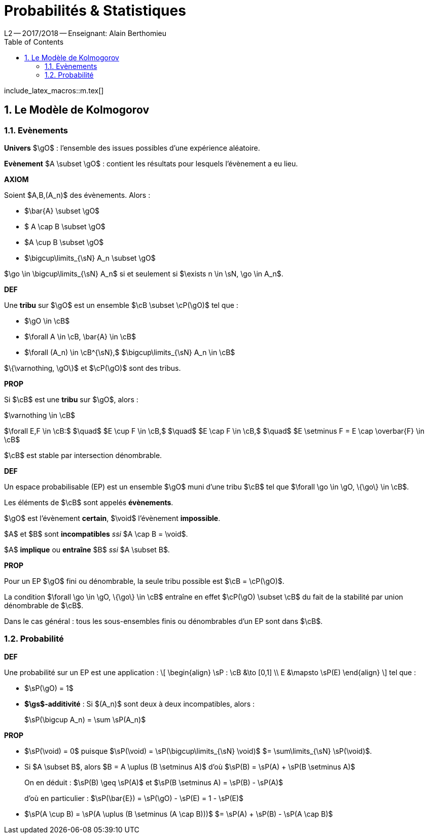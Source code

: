 = Probabilités & Statistiques
L2 -- 2O17/2O18 -- Enseignant: Alain Berthomieu
:sectnums:
:toc:
:b: $\cB$
:u: $\gO$
:w: $\go$

include_latex_macros::m.tex[]

== Le Modèle de Kolmogorov

=== Evènements

*Univers* $\gO$ : l'ensemble des issues possibles d'une expérience aléatoire.

*Evènement* $A \subset \gO$ : contient les résultats pour lesquels l'évènement a eu lieu.

====
*AXIOM*

Soient $A,B,(A_n)$ des évènements. Alors :

- $\bar{A} \subset \gO$
- $ A \cap B \subset \gO$
- $A \cup B \subset \gO$
- $\bigcup\limits_{\sN} A_n \subset \gO$
====

$\go \in \bigcup\limits_{\sN} A_n$ si et seulement si
$\exists n \in \sN, \go \in A_n$.

====
*DEF*

Une *tribu* sur $\gO$ est un ensemble
$\cB \subset \cP(\gO)$
tel que :

- $\gO \in \cB$
- $\forall A \in \cB, \bar{A} \in \cB$
- $\forall (A_n) \in \cB^{\sN},$
$\bigcup\limits_{\sN} A_n \in \cB$
====

$\{\varnothing, \gO\}$ et $\cP(\gO)$ sont des tribus.

====
*PROP*

Si $\cB$ est une *tribu* sur $\gO$, alors :

$\varnothing \in \cB$

$\forall E,F \in \cB:$ $\quad$
$E \cup F \in \cB,$ $\quad$
$E \cap F \in \cB,$ $\quad$
$E \setminus F = E \cap \overbar{F} \in \cB$

$\cB$ est stable par intersection dénombrable.
====

====
*DEF*

Un espace probabilisable (EP) est un ensemble {U} muni d'une tribu $\cB$
tel que $\forall \go \in \gO, \{\go\} \in \cB$.

Les éléments de {B} sont appelés *évènements*.

{U} est l'évènement *certain*, $\void$ l'évènement *impossible*.

$A$ et $B$ sont *incompatibles* _ssi_ $A \cap B = \void$.

$A$ *implique* ou *entraîne* $B$ _ssi_ $A \subset B$.
====

====
*PROP*

Pour un EP {U} fini ou dénombrable,
la seule tribu possible est $\cB = \cP(\gO)$.

La condition $\forall \go \in \gO, \{\go\} \in \cB$ entraîne en effet
$\cP(\gO) \subset \cB$ du fait de la stabilité par union dénombrable de {B}.

Dans le cas général : tous les sous-ensembles finis ou dénombrables d'un EP sont dans {B}.
====

=== Probabilité

====
*DEF*

Une probabilité sur un EP est une application :
\[
\begin{align}
\sP : \cB &\to      [0,1] \\
      E   &\mapsto  \sP(E)
\end{align}
\]
tel que :

- $\sP(\gO) = 1$
- *$\gs$-additivité* :
Si $(A_n)$ sont deux à deux incompatibles, alors :
+
$\sP(\bigcup A_n) = \sum \sP(A_n)$
====


====
*PROP*

- $\sP(\void) = 0$
puisque $\sP(\void) = \sP(\bigcup\limits_{\sN} \void)$
$= \sum\limits_{\sN} \sP(\void)$.
- Si $A \subset B$, alors $B = A \uplus (B \setminus A)$
d'où $\sP(B) = \sP(A) + \sP(B \setminus A)$
+
On en déduit : $\sP(B) \geq \sP(A)$ et
$\sP(B \setminus A) = \sP(B) - \sP(A)$
+
d'où en particulier :
$\sP(\bar{E}) = \sP(\gO) - \sP(E) = 1 - \sP(E)$

- $\sP(A \cup B) = \sP(A \uplus (B \setminus (A \cap B)))$
$= \sP(A) + \sP(B) - \sP(A \cap B)$
====
